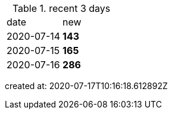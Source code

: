 
.recent 3 days
|===

|date|new


^|2020-07-14
>s|143


^|2020-07-15
>s|165


^|2020-07-16
>s|286


|===

created at: 2020-07-17T10:16:18.612892Z

